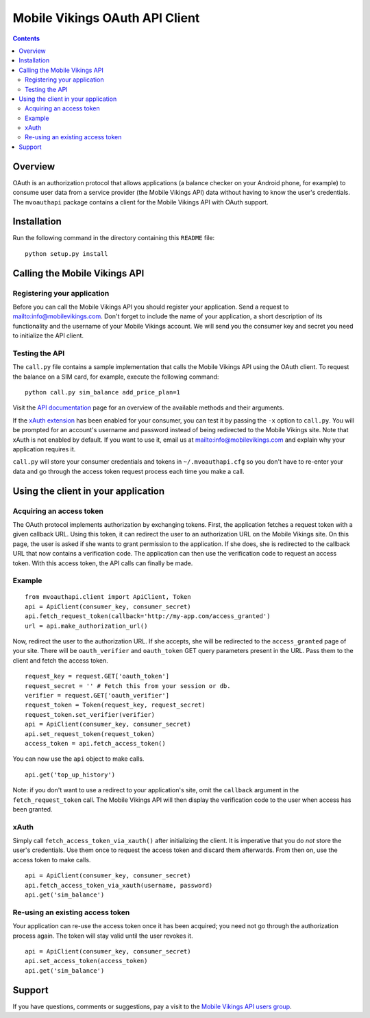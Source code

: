===============================
Mobile Vikings OAuth API Client
===============================

.. contents::


Overview
========

OAuth is an authorization protocol that allows applications (a balance checker
on your Android phone, for example) to consume user data from a service
provider (the Mobile Vikings API) data without having to know the user's
credentials. The ``mvoauthapi`` package contains a client for the Mobile
Vikings API with OAuth support.


Installation
============

Run the following command in the directory containing this ``README`` file::

    python setup.py install


Calling the Mobile Vikings API
==============================

Registering your application
----------------------------

Before you can call the Mobile Vikings API you should register your
application. Send a request to mailto:info@mobilevikings.com. Don't forget to
include the name of your application, a short description of its functionality
and the username of your Mobile Vikings account. We will send you the consumer
key and secret you need to initialize the API client.

Testing the API
---------------

The ``call.py`` file contains a sample implementation that calls the Mobile
Vikings API using the OAuth client. To request the balance on a SIM card,
for example, execute the following command::

    python call.py sim_balance add_price_plan=1

Visit the `API documentation`_ page for an overview of the available methods
and their arguments.

.. _`API documentation`: http://mobilevikings.com/api/2.0/doc/

If the `xAuth extension`_ has been enabled for your consumer, you can test it by
passing the ``-x`` option to ``call.py``. You will be prompted for an account's
username and password instead of being redirected to the Mobile Vikings site.
Note that xAuth is not enabled by default. If you want to use it, email us at
mailto:info@mobilevikings.com and explain why your application requires it.

.. _`xAuth extension`: https://dev.twitter.com/docs/oauth/xauth

``call.py`` will store your consumer credentials and tokens in
``~/.mvoauthapi.cfg`` so you don't have to re-enter your data and go through
the access token request process each time you make a call.


Using the client in your application
====================================

Acquiring an access token
-------------------------

The OAuth protocol implements authorization by exchanging tokens. First, the
application fetches a request token with a given callback URL. Using this
token, it can redirect the user to an authorization URL on the Mobile Vikings
site. On this page, the user is asked if she wants to grant permission to the
application. If she does, she is redirected to the callback URL that now
contains a verification code. The application can then use the verification
code to request an access token. With this access token, the API calls can
finally be made.

Example
-------

::

    from mvoauthapi.client import ApiClient, Token
    api = ApiClient(consumer_key, consumer_secret)
    api.fetch_request_token(callback='http://my-app.com/access_granted')
    url = api.make_authorization_url()

Now, redirect the user to the authorization URL. If she accepts, she will be
redirected to the ``access_granted`` page of your site. There will be
``oauth_verifier`` and ``oauth_token`` GET query parameters present in the URL.
Pass them to the client and fetch the access token.

::

    request_key = request.GET['oauth_token']
    request_secret = '' # Fetch this from your session or db.
    verifier = request.GET['oauth_verifier']
    request_token = Token(request_key, request_secret)
    request_token.set_verifier(verifier)
    api = ApiClient(consumer_key, consumer_secret)
    api.set_request_token(request_token)
    access_token = api.fetch_access_token()

You can now use the ``api`` object to make calls.

::

    api.get('top_up_history')

Note: if you don't want to use a redirect to your application's site, omit the
``callback`` argument in the ``fetch_request_token`` call. The Mobile Vikings
API will then display the verification code to the user when access has been
granted.

xAuth
-----

Simply call ``fetch_access_token_via_xauth()`` after initializing the
client. It is imperative that you do *not* store the user's credentials. Use
them once to request the access token and discard them afterwards. From then
on, use the access token to make calls.

::

    api = ApiClient(consumer_key, consumer_secret)
    api.fetch_access_token_via_xauth(username, password)
    api.get('sim_balance')


Re-using an existing access token
---------------------------------

Your application can re-use the access token once it has been acquired; you
need not go through the authorization process again. The token will stay valid
until the user revokes it.

::

    api = ApiClient(consumer_key, consumer_secret)
    api.set_access_token(access_token)
    api.get('sim_balance')


Support
=======

If you have questions, comments or suggestions, pay a visit to the `Mobile
Vikings API users group`_.

.. _`Mobile Vikings API users group`: http://groups.google.com/group/mobile-vikings-api-users


.. vim: tw=79
